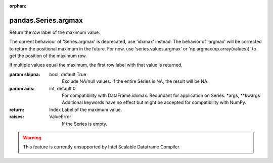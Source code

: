 .. _pandas.Series.argmax:

:orphan:

pandas.Series.argmax
********************

Return the row label of the maximum value.

.. deprecated:: 0.21.0

The current behaviour of 'Series.argmax' is deprecated, use 'idxmax'
instead.
The behavior of 'argmax' will be corrected to return the positional
maximum in the future. For now, use 'series.values.argmax' or
'np.argmax(np.array(values))' to get the position of the maximum
row.

If multiple values equal the maximum, the first row label with that
value is returned.

:param skipna:
    bool, default True
        Exclude NA/null values. If the entire Series is NA, the result
        will be NA.

:param axis:
    int, default 0
        For compatibility with DataFrame.idxmax. Redundant for application
        on Series.
        \*args, \*\*kwargs
        Additional keywords have no effect but might be accepted
        for compatibility with NumPy.

:return: Index
    Label of the maximum value.

:raises:
    ValueError
        If the Series is empty.



.. warning::
    This feature is currently unsupported by Intel Scalable Dataframe Compiler

